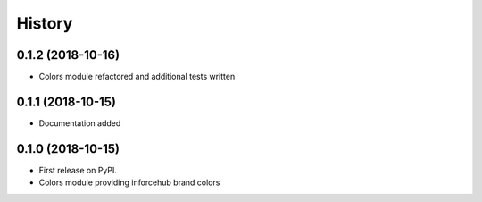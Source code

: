 .. :changelog:

History
-------


0.1.2 (2018-10-16)
++++++++++++++++++

* Colors module refactored and additional tests written


0.1.1 (2018-10-15)
++++++++++++++++++

* Documentation added


0.1.0 (2018-10-15)
++++++++++++++++++

* First release on PyPI.
* Colors module providing inforcehub brand colors
